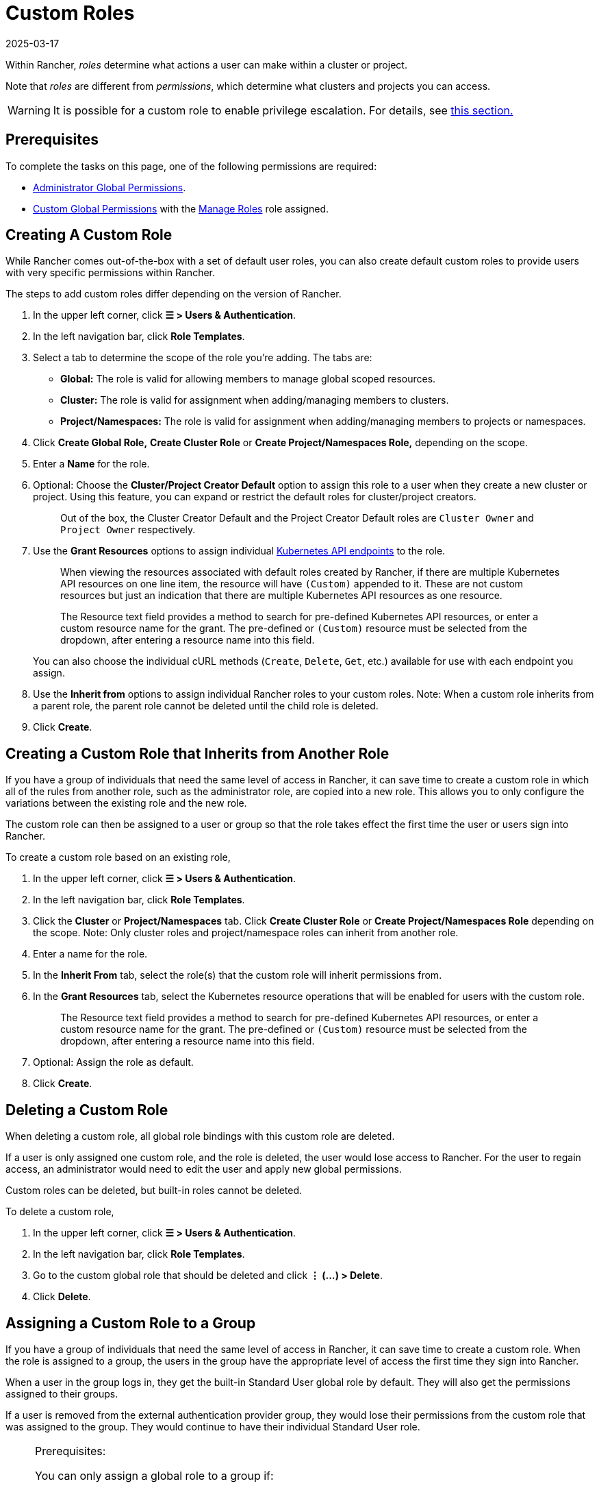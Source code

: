= Custom Roles
:page-languages: [en, zh]
:revdate: 2025-03-17
:page-revdate: {revdate}

Within Rancher, _roles_ determine what actions a user can make within a cluster or project.

Note that _roles_ are different from _permissions_, which determine what clusters and projects you can access.

[WARNING]
====

It is possible for a custom role to enable privilege escalation. For details, see <<_privilege_escalation,this section.>>
====


== Prerequisites

To complete the tasks on this page, one of the following permissions are required:

* xref:rancher-admin/users/authn-and-authz/manage-role-based-access-control-rbac/global-permissions.adoc[Administrator Global Permissions].
* xref:rancher-admin/users/authn-and-authz/manage-role-based-access-control-rbac/global-permissions.adoc#_custom_global_permissions[Custom Global Permissions] with the xref:rancher-admin/users/authn-and-authz/manage-role-based-access-control-rbac/global-permissions.adoc[Manage Roles] role assigned.

== Creating A Custom Role

While Rancher comes out-of-the-box with a set of default user roles, you can also create default custom roles to provide users with very specific permissions within Rancher.

The steps to add custom roles differ depending on the version of Rancher.

. In the upper left corner, click *☰ > Users & Authentication*.
. In the left navigation bar, click *Role Templates*.
. Select a tab to determine the scope of the role you're adding. The tabs are:

* *Global:* The role is valid for allowing members to manage global scoped resources.
* *Cluster:* The role is valid for assignment when adding/managing members to clusters.
* *Project/Namespaces:* The role is valid for assignment when adding/managing members to projects or namespaces.

. Click *Create Global Role,* *Create Cluster Role* or *Create Project/Namespaces Role,* depending on the scope.
. Enter a *Name* for the role.
. Optional: Choose the *Cluster/Project Creator Default* option to assign this role to a user when they create a new cluster or project. Using this feature, you can expand or restrict the default roles for cluster/project creators.
+
____
Out of the box, the Cluster Creator Default and the Project Creator Default roles are `Cluster Owner` and `Project Owner` respectively.
____

. Use the *Grant Resources* options to assign individual https://kubernetes.io/docs/reference/[Kubernetes API endpoints] to the role.
+
____
When viewing the resources associated with default roles created by Rancher, if there are multiple Kubernetes API resources on one line item, the resource will have `(Custom)` appended to it. These are not custom resources but just an indication that there are multiple Kubernetes API resources as one resource.
____
+
____
The Resource text field provides a method to search for pre-defined Kubernetes API resources, or enter a custom resource name for the grant. The pre-defined or `(Custom)` resource must be selected from the dropdown, after entering a resource name into this field.
____
+
You can also choose the individual cURL methods (`Create`, `Delete`, `Get`, etc.) available for use with each endpoint you assign.

. Use the *Inherit from* options to assign individual Rancher roles to your custom roles. Note: When a custom role inherits from a parent role, the parent role cannot be deleted until the child role is deleted.
. Click *Create*.

== Creating a Custom Role that Inherits from Another Role

If you have a group of individuals that need the same level of access in Rancher, it can save time to create a custom role in which all of the rules from another role, such as the administrator role, are copied into a new role. This allows you to only configure the variations between the existing role and the new role.

The custom role can then be assigned to a user or group so that the role takes effect the first time the user or users sign into Rancher.

To create a custom role based on an existing role,

. In the upper left corner, click *☰ > Users & Authentication*.
. In the left navigation bar, click *Role Templates*.
. Click the *Cluster* or *Project/Namespaces* tab. Click *Create Cluster Role* or *Create Project/Namespaces Role* depending on the scope. Note: Only cluster roles and project/namespace roles can inherit from another role.
. Enter a name for the role.
. In the *Inherit From* tab, select the role(s) that the custom role will inherit permissions from.
. In the *Grant Resources* tab, select the Kubernetes resource operations that will be enabled for users with the custom role.
+
____
The Resource text field provides a method to search for pre-defined Kubernetes API resources, or enter a custom resource name for the grant. The pre-defined or `(Custom)` resource must be selected from the dropdown, after entering a resource name into this field.
____

. Optional: Assign the role as default.
. Click *Create*.

== Deleting a Custom Role

When deleting a custom role, all global role bindings with this custom role are deleted.

If a user is only assigned one custom role, and the role is deleted, the user would lose access to Rancher. For the user to regain access, an administrator would need to edit the user and apply new global permissions.

Custom roles can be deleted, but built-in roles cannot be deleted.

To delete a custom role,

. In the upper left corner, click *☰ > Users & Authentication*.
. In the left navigation bar, click *Role Templates*.
. Go to the custom global role that should be deleted and click *⋮ (...) > Delete*.
. Click *Delete*.

== Assigning a Custom Role to a Group

If you have a group of individuals that need the same level of access in Rancher, it can save time to create a custom role. When the role is assigned to a group, the users in the group have the appropriate level of access the first time they sign into Rancher.

When a user in the group logs in, they get the built-in Standard User global role by default. They will also get the permissions assigned to their groups.

If a user is removed from the external authentication provider group, they would lose their permissions from the custom role that was assigned to the group. They would continue to have their individual Standard User role.

[NOTE]
.Prerequisites:
====

You can only assign a global role to a group if:

* You have set up an xref:rancher-admin/users/authn-and-authz/authn-and-authz.adoc#_external_vs_local_authentication[external authentication provider]
* The external authentication provider supports xref:rancher-admin/users/authn-and-authz/manage-users-and-groups.adoc[user groups]
* You have already set up at least one user group with the authentication provider
====


To assign a custom role to a group, follow these steps:

. In the upper left corner, click *☰ > Users & Authentication*.
. In the left navigation bar, click *Groups*.
. Go to the existing group that will be assigned the custom role and click *⋮ > Edit Config*.
. If you have created roles, they will show in the *Custom* section. Choose any custom role that will be assigned to the group.
. Optional: In the *Global Permissions* or *Built-in* sections, select any additional permissions that the group should have.
. Click *Save.*.

*Result:* The custom role will take effect when the users in the group log into Rancher.

== Privilege Escalation

The `Configure Catalogs` custom permission is powerful and should be used with caution. When an admin assigns the  `Configure Catalogs` permission to a standard user, it could result in privilege escalation in which the user could give themselves admin access to Rancher provisioned clusters. Anyone with this permission should be considered equivalent to an admin.
